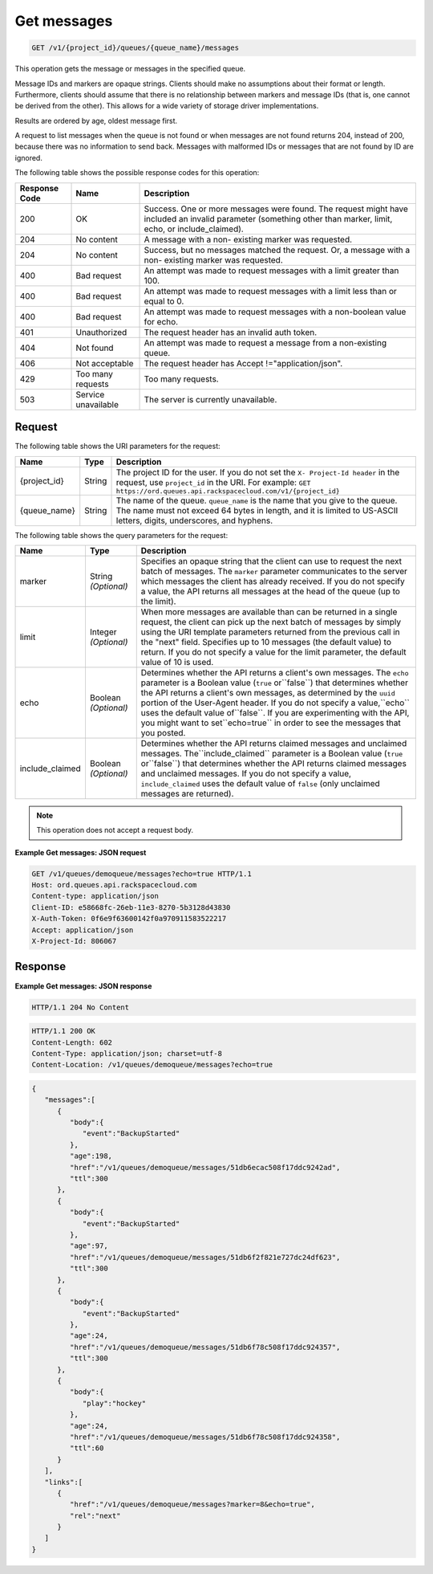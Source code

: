 .. _get-messages:

^^^^^^^^^^^^
Get messages
^^^^^^^^^^^^
.. code::

    GET /v1/{project_id}/queues/{queue_name}/messages

This operation gets the message or messages in the specified queue.

Message IDs and markers are opaque strings. Clients should make no
assumptions about their format or length. Furthermore, clients
should assume that there is no relationship between markers
and message IDs (that is, one cannot be derived from the other).
This allows for a wide variety of storage driver implementations.

Results are ordered by age, oldest message first.

A request to list messages when the queue is not found or when
messages are not found returns 204, instead of 200, because
there was no information to send back. Messages with malformed
IDs or messages that are not found by ID are ignored.

The following table shows the possible response codes for this operation:

+--------------------------+-------------------------+-------------------------+
|Response Code             |Name                     |Description              |
+==========================+=========================+=========================+
|200                       |OK                       |Success. One or more     |
|                          |                         |messages were found. The |
|                          |                         |request might have       |
|                          |                         |included an invalid      |
|                          |                         |parameter (something     |
|                          |                         |other than marker,       |
|                          |                         |limit, echo, or          |
|                          |                         |include_claimed).        |
+--------------------------+-------------------------+-------------------------+
|204                       |No content               |A message with a non-    |
|                          |                         |existing marker was      |
|                          |                         |requested.               |
+--------------------------+-------------------------+-------------------------+
|204                       |No content               |Success, but no messages |
|                          |                         |matched the request. Or, |
|                          |                         |a message with a non-    |
|                          |                         |existing marker was      |
|                          |                         |requested.               |
+--------------------------+-------------------------+-------------------------+
|400                       |Bad request              |An attempt was made to   |
|                          |                         |request messages with a  |
|                          |                         |limit greater than 100.  |
+--------------------------+-------------------------+-------------------------+
|400                       |Bad request              |An attempt was made to   |
|                          |                         |request messages with a  |
|                          |                         |limit less than or equal |
|                          |                         |to 0.                    |
+--------------------------+-------------------------+-------------------------+
|400                       |Bad request              |An attempt was made to   |
|                          |                         |request messages with a  |
|                          |                         |non-boolean value for    |
|                          |                         |echo.                    |
+--------------------------+-------------------------+-------------------------+
|401                       |Unauthorized             |The request header has   |
|                          |                         |an invalid auth token.   |
+--------------------------+-------------------------+-------------------------+
|404                       |Not found                |An attempt was made to   |
|                          |                         |request a message from a |
|                          |                         |non-existing queue.      |
+--------------------------+-------------------------+-------------------------+
|406                       |Not acceptable           |The request header has   |
|                          |                         |Accept                   |
|                          |                         |!="application/json".    |
+--------------------------+-------------------------+-------------------------+
|429                       |Too many requests        |Too many requests.       |
+--------------------------+-------------------------+-------------------------+
|503                       |Service unavailable      |The server is currently  |
|                          |                         |unavailable.             |
+--------------------------+-------------------------+-------------------------+

Request
"""""""
The following table shows the URI parameters for the request:

+-------------+-------+------------------------------------------------------------+
|Name         |Type   |Description                                                 |
+=============+=======+============================================================+
|{project_id} |String |The project ID for the user. If you do not set the ``X-     |
|             |       |Project-Id header`` in the request, use ``project_id`` in   |
|             |       |the URI. For example: ``GET                                 |
|             |       |https://ord.queues.api.rackspacecloud.com/v1/{project_id}`` |
+-------------+-------+------------------------------------------------------------+
|{queue_name} |String |The name of the queue. ``queue_name`` is the name that you  |
|             |       |give to the queue. The name must not exceed 64 bytes in     |
|             |       |length, and it is limited to US-ASCII letters, digits,      |
|             |       |underscores, and hyphens.                                   |
+-------------+-------+------------------------------------------------------------+

The following table shows the query parameters for the request:

+--------------------------+-------------------------+-------------------------+
|Name                      |Type                     |Description              |
+==========================+=========================+=========================+
|marker                    |String *(Optional)*      |Specifies an opaque      |
|                          |                         |string that the client   |
|                          |                         |can use to request the   |
|                          |                         |next batch of messages.  |
|                          |                         |The ``marker`` parameter |
|                          |                         |communicates to the      |
|                          |                         |server which messages    |
|                          |                         |the client has already   |
|                          |                         |received. If you do not  |
|                          |                         |specify a value, the API |
|                          |                         |returns all messages at  |
|                          |                         |the head of the queue    |
|                          |                         |(up to the limit).       |
+--------------------------+-------------------------+-------------------------+
|limit                     |Integer *(Optional)*     |When more messages are   |
|                          |                         |available than can be    |
|                          |                         |returned in a single     |
|                          |                         |request, the client can  |
|                          |                         |pick up the next batch   |
|                          |                         |of messages by simply    |
|                          |                         |using the URI template   |
|                          |                         |parameters returned from |
|                          |                         |the previous call in the |
|                          |                         |"next" field. Specifies  |
|                          |                         |up to 10 messages (the   |
|                          |                         |default value) to        |
|                          |                         |return. If you do not    |
|                          |                         |specify a value for the  |
|                          |                         |limit parameter, the     |
|                          |                         |default value of 10 is   |
|                          |                         |used.                    |
+--------------------------+-------------------------+-------------------------+
|echo                      |Boolean *(Optional)*     |Determines whether the   |
|                          |                         |API returns a client's   |
|                          |                         |own messages. The        |
|                          |                         |``echo`` parameter is a  |
|                          |                         |Boolean value (``true``  |
|                          |                         |or``false``) that        |
|                          |                         |determines whether the   |
|                          |                         |API returns a client's   |
|                          |                         |own messages, as         |
|                          |                         |determined by the        |
|                          |                         |``uuid`` portion of the  |
|                          |                         |User-Agent header. If    |
|                          |                         |you do not specify a     |
|                          |                         |value,``echo`` uses the  |
|                          |                         |default value            |
|                          |                         |of``false``. If you are  |
|                          |                         |experimenting with the   |
|                          |                         |API, you might want to   |
|                          |                         |set``echo=true`` in      |
|                          |                         |order to see the         |
|                          |                         |messages that you posted.|
+--------------------------+-------------------------+-------------------------+
|include_claimed           |Boolean *(Optional)*     |Determines whether the   |
|                          |                         |API returns claimed      |
|                          |                         |messages and unclaimed   |
|                          |                         |messages.                |
|                          |                         |The``include_claimed``   |
|                          |                         |parameter is a Boolean   |
|                          |                         |value (``true``          |
|                          |                         |or``false``) that        |
|                          |                         |determines whether the   |
|                          |                         |API returns claimed      |
|                          |                         |messages and unclaimed   |
|                          |                         |messages. If you do not  |
|                          |                         |specify a value,         |
|                          |                         |``include_claimed`` uses |
|                          |                         |the default value of     |
|                          |                         |``false`` (only          |
|                          |                         |unclaimed messages are   |
|                          |                         |returned).               |
+--------------------------+-------------------------+-------------------------+

.. note:: This operation does not accept a request body.

**Example Get messages: JSON request**

.. code::

   GET /v1/queues/demoqueue/messages?echo=true HTTP/1.1
   Host: ord.queues.api.rackspacecloud.com
   Content-type: application/json
   Client-ID: e58668fc-26eb-11e3-8270-5b3128d43830
   X-Auth-Token: 0f6e9f63600142f0a970911583522217
   Accept: application/json
   X-Project-Id: 806067

Response
""""""""
**Example Get messages: JSON response**

.. code::

   HTTP/1.1 204 No Content

.. code::

   HTTP/1.1 200 OK
   Content-Length: 602
   Content-Type: application/json; charset=utf-8
   Content-Location: /v1/queues/demoqueue/messages?echo=true

.. code::

   {
      "messages":[
         {
            "body":{
               "event":"BackupStarted"
            },
            "age":198,
            "href":"/v1/queues/demoqueue/messages/51db6ecac508f17ddc9242ad",
            "ttl":300
         },
         {
            "body":{
               "event":"BackupStarted"
            },
            "age":97,
            "href":"/v1/queues/demoqueue/messages/51db6f2f821e727dc24df623",
            "ttl":300
         },
         {
            "body":{
               "event":"BackupStarted"
            },
            "age":24,
            "href":"/v1/queues/demoqueue/messages/51db6f78c508f17ddc924357",
            "ttl":300
         },
         {
            "body":{
               "play":"hockey"
            },
            "age":24,
            "href":"/v1/queues/demoqueue/messages/51db6f78c508f17ddc924358",
            "ttl":60
         }
      ],
      "links":[
         {
            "href":"/v1/queues/demoqueue/messages?marker=8&echo=true",
            "rel":"next"
         }
      ]
   }
